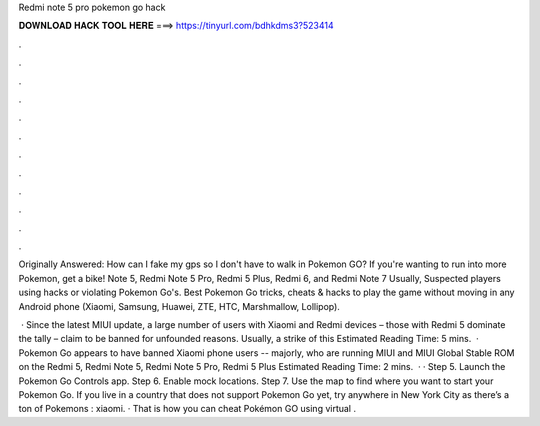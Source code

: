 Redmi note 5 pro pokemon go hack



𝐃𝐎𝐖𝐍𝐋𝐎𝐀𝐃 𝐇𝐀𝐂𝐊 𝐓𝐎𝐎𝐋 𝐇𝐄𝐑𝐄 ===> https://tinyurl.com/bdhkdms3?523414



.



.



.



.



.



.



.



.



.



.



.



.

Originally Answered: How can I fake my gps so I don't have to walk in Pokemon GO? If you're wanting to run into more Pokemon, get a bike! Note 5, Redmi Note 5 Pro, Redmi 5 Plus, Redmi 6, and Redmi Note 7 Usually, Suspected players using hacks or violating Pokemon Go's. Best Pokemon Go tricks, cheats & hacks to play the game without moving in any Android phone (Xiaomi, Samsung, Huawei, ZTE, HTC, Marshmallow, Lollipop).

 · Since the latest MIUI update, a large number of users with Xiaomi and Redmi devices – those with Redmi 5 dominate the tally – claim to be banned for unfounded reasons. Usually, a strike of this Estimated Reading Time: 5 mins.  · Pokemon Go appears to have banned Xiaomi phone users -- majorly, who are running MIUI and MIUI Global Stable ROM on the Redmi 5, Redmi Note 5, Redmi Note 5 Pro, Redmi 5 Plus Estimated Reading Time: 2 mins.  · · Step 5. Launch the Pokemon Go Controls app. Step 6. Enable mock locations. Step 7. Use the map to find where you want to start your Pokemon Go. If you live in a country that does not support Pokemon Go yet, try anywhere in New York City as there’s a ton of Pokemons : xiaomi. · That is how you can cheat Pokémon GO using virtual .
